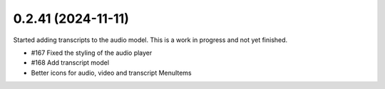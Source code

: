 0.2.41 (2024-11-11)
-------------------

Started adding transcripts to the audio model. This is a work in progress and
not yet finished.

- #167 Fixed the styling of the audio player
- #168 Add transcript model
- Better icons for audio, video and transcript MenuItems
